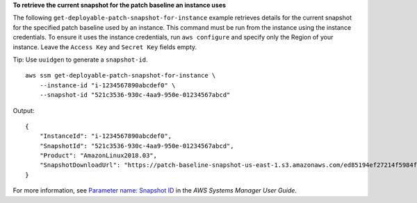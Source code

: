 **To retrieve the current snapshot for the patch baseline an instance uses**

The following ``get-deployable-patch-snapshot-for-instance`` example retrieves details for the current snapshot for the specified patch baseline used by an instance. This command must be run from the instance using the instance credentials. To ensure it uses the instance credentials, run ``aws configure`` and specify only the Region of your instance. Leave the ``Access Key`` and ``Secret Key`` fields empty.

Tip: Use ``uuidgen`` to generate a ``snapshot-id``. ::

    aws ssm get-deployable-patch-snapshot-for-instance \
        --instance-id "i-1234567890abcdef0" \
        --snapshot-id "521c3536-930c-4aa9-950e-01234567abcd"

Output::

    {
        "InstanceId": "i-1234567890abcdef0",
        "SnapshotId": "521c3536-930c-4aa9-950e-01234567abcd",
        "Product": "AmazonLinux2018.03",
        "SnapshotDownloadUrl": "https://patch-baseline-snapshot-us-east-1.s3.amazonaws.com/ed85194ef27214f5984f28b4d664d14f7313568fea7d4b6ac6c10ad1f729d7e7-773304212436/AMAZON_LINUX-521c3536-930c-4aa9-950e-01234567abcd?X-Amz-Algorithm=AWS4-HMAC-SHA256&X-Amz-Date=20190215T164031Z&X-Amz-SignedHeaders=host&X-Amz-Expires=86400&X-Amz-Credential=AKIAJ5C56P35AEBRX2QQ%2F20190215%2Fus-east-1%2Fs3%2Faws4_request&X-Amz-Signature=efaaaf6e3878e77f48a6697e015efdbda9c426b09c5822055075c062f6ad2149"
    }

For more information, see `Parameter name: Snapshot ID <https://docs.aws.amazon.com/systems-manager/latest/userguide/patch-manager-about-aws-runpatchbaseline.html#patch-manager-about-aws-runpatchbaseline-parameters-snapshot-id>`__ in the *AWS Systems Manager User Guide*.
